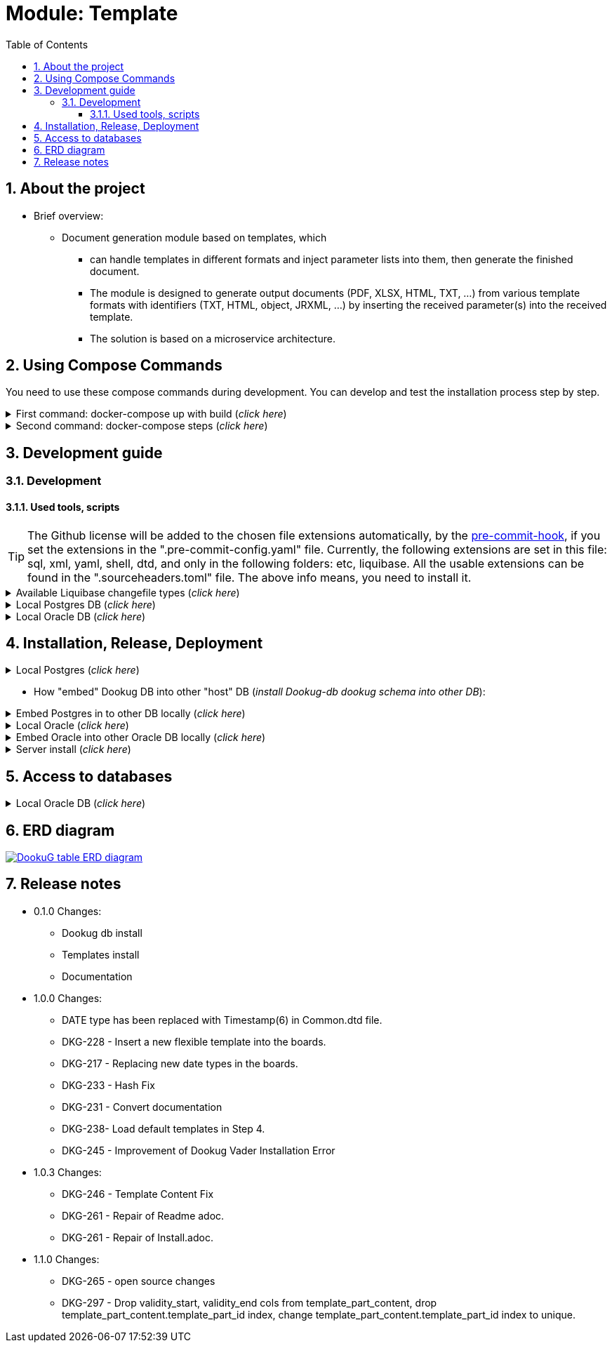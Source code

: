 :toc: left
:toclevels: 4
:sectnums:
:sectnumlevels: 4
:source-highlighter: rouge 
:rouge-style: thankful_eyes
:icons: font

ifndef::imagesdir[:imagesdir: ./docs/images]

= Module: Template

== About the project 

* Brief overview:

  ** Document generation module based on templates, which 
  - can handle templates in different formats and inject parameter lists into them, then generate the finished document.
  - The module is designed to generate output documents (PDF, XLSX, HTML, TXT, ...) from various template formats with identifiers (TXT, HTML, object, JRXML, ...) by inserting the received parameter(s) into the received template.
  - The solution is based on a microservice architecture.

== Using Compose Commands

You need to use these compose commands during development. You can develop and test the installation process step by step.
====
.First command: docker-compose up with build (_click here_)
[%collapsible]
======
.Postgresql (_click here_)
[%collapsible]
========
[source,shell]
docker compose --env-file .env -f etc/docker-compose/postgresql/docker-compose.local.postgredb.yml up --build --force-recreate --remove-orphans

* This command is based on "docker-compose.local.postgredb.yml" file located in etc/docker-compose folder (_under the related database_).
*** This command downloads and builds PostgreSQL and Liquibase images, then starts the database.
**** The Postgres image is our corporate image (contains PG 14 and already includes PG_CRON extension needed for partitioning), located in Github: https://github.com/i-Cell-Mobilsoft-Open-Source/docker-db-dwh/tree/main/dockerfile/postgres_14[GitHub-Postgres_14]
**** The Liquibase image is our corporate image (_contains some predefined settings and installation steps, including OJDBC_), located in Github: https://github.com/i-Cell-Mobilsoft-Open-Source/docker-db-dwh/tree/main/dockerfile/liquibase[GitHub-liquibase]

.The possible result of the command execution (_click here_)
[%collapsible]
==========
[source,console]
jholczer@jholczer-Latitude-5520:~/git/modul/dookug-db$ docker compose --env-file .env -f etc/docker-compose/postgresql/docker-compose.local.postgredb.yml up --build --force-recreate --remove-orphans
WARN[0000] network default: network.external.name is deprecated. Please set network.name with external: true 
[+] Running 2/0
 ✔ Volume "module-dookug-postgredb-data"  Created                                                              0.0s 
 ✔ Container module-dookug-postgredb      Created                                                              0.0s 
Attaching to module-dookug-postgredb
module-dookug-postgredb  | The files belonging to this database system will be owned by user "postgres".
module-dookug-postgredb  | This user must also own the server process.
module-dookug-postgredb  | 
module-dookug-postgredb  | The database cluster will be initialized with locale "en_US.utf8".
module-dookug-postgredb  | The default database encoding has accordingly been set to "UTF8".
module-dookug-postgredb  | The default text search configuration will be set to "english".
module-dookug-postgredb  | 
module-dookug-postgredb  | Data page checksums are disabled.
module-dookug-postgredb  | 
module-dookug-postgredb  | fixing permissions on existing directory /var/lib/postgresql/data ... ok
module-dookug-postgredb  | creating subdirectories ... ok
module-dookug-postgredb  | selecting dynamic shared memory implementation ... posix
module-dookug-postgredb  | selecting default max_connections ... 100
module-dookug-postgredb  | selecting default shared_buffers ... 128MB
module-dookug-postgredb  | selecting default time zone ... Etc/UTC
module-dookug-postgredb  | creating configuration files ... ok
module-dookug-postgredb  | running bootstrap script ... ok
module-dookug-postgredb  | performing post-bootstrap initialization ... ok
module-dookug-postgredb  | syncing data to disk ... ok
module-dookug-postgredb  | 
module-dookug-postgredb  | 
module-dookug-postgredb  | Success. You can now start the database server using:
module-dookug-postgredb  | 
module-dookug-postgredb  |     pg_ctl -D /var/lib/postgresql/data -l logfile start
module-dookug-postgredb  | 
module-dookug-postgredb  | initdb: warning: enabling "trust" authentication for local connections
module-dookug-postgredb  | You can change this by editing pg_hba.conf or using the option -A, or
module-dookug-postgredb  | --auth-local and --auth-host, the next time you run initdb.
module-dookug-postgredb  | waiting for server to start....2024-01-05 09:31:06.546 UTC [35] LOG:  starting PostgreSQL 14.8 (Debian 14.8-1.pgdg110+1) on x86_64-pc-linux-gnu, compiled by gcc (Debian 10.2.1-6) 10.2.1 20210110, 64-bit
module-dookug-postgredb  | 2024-01-05 09:31:06.548 UTC [35] LOG:  listening on Unix socket "/var/run/postgresql/.s.PGSQL.5432"
module-dookug-postgredb  | 2024-01-05 09:31:06.554 UTC [36] LOG:  database system was shut down at 2024-01-05 09:31:06 UTC
module-dookug-postgredb  | 2024-01-05 09:31:06.558 UTC [35] LOG:  database system is ready to accept connections
module-dookug-postgredb  |  done
module-dookug-postgredb  | server started
module-dookug-postgredb  | 
module-dookug-postgredb  | /usr/local/bin/docker-entrypoint.sh: running /docker-entrypoint-initdb.d/pg-cron.sh
module-dookug-postgredb  | 
module-dookug-postgredb  | waiting for server to shut down...2024-01-05 09:31:06.659 UTC [35] LOG:  received fast shutdown request
module-dookug-postgredb  | .2024-01-05 09:31:06.662 UTC [35] LOG:  aborting any active transactions
module-dookug-postgredb  | 2024-01-05 09:31:06.663 UTC [35] LOG:  background worker "logical replication launcher" (PID 42) exited with exit code 1
module-dookug-postgredb  | 2024-01-05 09:31:06.663 UTC [37] LOG:  shutting down
module-dookug-postgredb  | 2024-01-05 09:31:06.680 UTC [35] LOG:  database system is shut down
module-dookug-postgredb  |  done
module-dookug-postgredb  | server stopped
module-dookug-postgredb  | 
module-dookug-postgredb  | PostgreSQL init process complete; ready for start up.
module-dookug-postgredb  | 
module-dookug-postgredb  | 2024-01-05 09:31:06.780 UTC [1] LOG:  starting PostgreSQL 14.8 (Debian 14.8-1.pgdg110+1) on x86_64-pc-linux-gnu, compiled by gcc (Debian 10.2.1-6) 10.2.1 20210110, 64-bit
module-dookug-postgredb  | 2024-01-05 09:31:06.780 UTC [1] LOG:  listening on IPv4 address "0.0.0.0", port 5432
module-dookug-postgredb  | 2024-01-05 09:31:06.780 UTC [1] LOG:  listening on IPv6 address "::", port 5432
module-dookug-postgredb  | 2024-01-05 09:31:06.784 UTC [1] LOG:  listening on Unix socket "/var/run/postgresql/.s.PGSQL.5432"
module-dookug-postgredb  | 2024-01-05 09:31:06.789 UTC [52] LOG:  database system was shut down at 2024-01-05 09:31:06 UTC
module-dookug-postgredb  | 2024-01-05 09:31:06.794 UTC [1] LOG:  database system is ready to accept connections
module-dookug-postgredb  | 2024-01-05 09:31:06.797 UTC [58] LOG:  pg_cron scheduler started

==========

If you need to reset the DB to its initial state:
[source,bash]
docker compose --env-file .env -f ./etc/docker-compose/postgresql/docker-compose.liquibase.install.step-01.yml down -v

** This command will delete the created DB - t

.The possible result of the command execution (_click here_)
[%collapsible]
==========
[source,console]
PS Git Client\modul\dookug-db> docker-compose -f etc/docker-compose/postgresql/docker-compose.local.postgredb.yml down -v
time="2023-08-16T14:52:23+02:00" level=warning msg="network default: network.external.name is deprecated. Please set network.name with external: true"
[+] Running 1/0
 ✔ Volume module-dookug-postgredb-data  Removed                                                                                                                  0.0s
PS Git Client\modul\dookug-db>
==========

========

.Oracle (_click here_)
[%collapsible]
========
[source,shell]
docker-compose -f etc/docker-compose/oracle/docker-compose.local.oracle.yml up --build --force-recreate --remove-orphans

** This command is based on the "docker-compose.local.oracle.yml" file located in the etc/docker-compose folder (_under the relevant database_).
*** This command downloads and builds the Oracle and Liquibase images.
**** The Oracle image is the standard Oracle XE image, which can be downloaded from here: https://github.com/oracle/docker-images/tree/main/OracleDatabase/SingleInstance[container-registry.oracle.com/database/express:21.3.0-xe]
**** The Liquibase image is our own image (which contains OJDBC and some predefined settings and the installation steps) and can be found in Github: https://github.com/i-Cell-Mobilsoft-Open-Source/docker-db-dwh/tree/main/dockerfile/liquibase[GitHub-liquibase]

. The posssible result of the command execution (_click here_)
[%collapsible]
==========
[source,console]
PS Git Client\modul\dookug-db> docker compose --env-file .env -f etc/docker-compose/oracle/docker-compose.local.oracle.yml up --build --force-recreate --remove-orphans
time="2023-08-16T14:54:53+02:00" level=warning msg="network default: network.external.name is deprecated. Please set network.name with external: true"
[+] Running 4/4
 ✔ Volume "dookug-db-oracle-data"            Created                                                                                                             0.0s
 ✔ Container module-document-oracle-step-01  Removed                                                                                                             0.0s
 ✔ Container module-document-oracle-step-02  Removed                                                                                                             0.0s
 ✔ Container module-dookug-oracle            Created                                                                                                            37.2s
Attaching to module-dookug-oracle
module-dookug-oracle  | Starting Oracle Net Listener.
module-dookug-oracle  | Oracle Net Listener started.
module-dookug-oracle  | Starting Oracle Database instance XE.
module-dookug-oracle  | Oracle Database instance XE started.
module-dookug-oracle  |
module-dookug-oracle  |
module-dookug-oracle  | The Oracle base remains unchanged with value /opt/oracle
module-dookug-oracle  |
module-dookug-oracle  | SQL*Plus: Release 21.0.0.0.0 - Production on Wed Aug 16 12:55:36 2023
module-dookug-oracle  | Version 21.3.0.0.0
module-dookug-oracle  |
module-dookug-oracle  | Copyright (c) 1982, 2021, Oracle.  All rights reserved.
module-dookug-oracle  |
module-dookug-oracle  |
module-dookug-oracle  |
module-dookug-oracle  | Connected to:
module-dookug-oracle  | Oracle Database 21c Express Edition Release 21.0.0.0.0 - Production
module-dookug-oracle  | Version 21.3.0.0.0
module-dookug-oracle  |
module-dookug-oracle  | SQL>
module-dookug-oracle  |
module-dookug-oracle  | User altered.
module-dookug-oracle  |
module-dookug-oracle  | SQL>
module-dookug-oracle  |
module-dookug-oracle  | User altered.
module-dookug-oracle  |
module-dookug-oracle  | SQL>
module-dookug-oracle  |
module-dookug-oracle  | Session altered.
module-dookug-oracle  |
module-dookug-oracle  | SQL>
module-dookug-oracle  |
module-dookug-oracle  | User altered.
module-dookug-oracle  |
module-dookug-oracle  | SQL>
module-dookug-oracle  | Disconnected from Oracle Database 21c Express Edition Release 21.0.0.0.0 - Production
module-dookug-oracle  | Version 21.3.0.0.0
module-dookug-oracle  | The Oracle base remains unchanged with value /opt/oracle
module-dookug-oracle  | #########################
module-dookug-oracle  | DATABASE IS READY TO USE!
module-dookug-oracle  | #########################
module-dookug-oracle  | The following output is now a tail of the alert.log:
module-dookug-oracle  | Pluggable database XEPDB1 opened read write
module-dookug-oracle  | Starting background process CJQ0
module-dookug-oracle  | 2023-08-16T12:55:36.441712+00:00
module-dookug-oracle  | CJQ0 started with pid=52, OS id=167
module-dookug-oracle  | Completed: ALTER DATABASE OPEN
module-dookug-oracle  | 2023-08-16T12:55:36.584647+00:00
module-dookug-oracle  | Using default pga_aggregate_limit of 2048 MB
module-dookug-oracle  | 2023-08-16T12:55:36.674010+00:00
module-dookug-oracle  | TABLE AUDSYS.AUD$UNIFIED: ADDED INTERVAL PARTITION SYS_P328 (3334) VALUES LESS THAN (TIMESTAMP' 2023-08-17 00:00:00')
module-dookug-oracle  | XEPDB1(3):TABLE AUDSYS.AUD$UNIFIED: ADDED INTERVAL PARTITION SYS_P348 (3334) VALUES LESS THAN (TIMESTAMP' 2023-08-17 00:00:00')
module-dookug-oracle  | 2023-08-16T12:55:38.956693+00:00
module-dookug-oracle  | Shared IO Pool defaulting to 80MB. Trying to get it from Buffer Cache for process 124.
module-dookug-oracle  | ===========================================================
module-dookug-oracle  | Dumping current patch information
module-dookug-oracle  | ===========================================================
module-dookug-oracle  | No patches have been applied
module-dookug-oracle  | ===========================================================
module-dookug-oracle  | 2023-08-16T12:55:39.212445+00:00
module-dookug-oracle  | XEPDB1(3):Resize operation completed for file# 10, fname /opt/oracle/oradata/XE/XEPDB1/sysaux01.dbf, old size 337920K, new size 358400K

==========

If you need to reset the DB to its initial state:
[source,bash]
docker compose --env-file .env -f etc/docker-compose/oracle/docker-compose.local.oracle.yml down -v

** This command deletes

.The possible result of the command execution (_click here_)
[%collapsible]
==========
[source,console]
PS Git Client\modul\dookug-db> docker compose --env-file .env -f etc/docker-compose/oracle/docker-compose.local.oracle.yml down -v
time="2023-08-16T14:54:19+02:00" level=warning msg="network default: network.external.name is deprecated. Please set network.name with external: true"
[+] Running 1/0
 ✔ Volume dookug-db-oracle-data  Removed                                                                                                                         0.0s
PS Git Client\modul\dookug-db>
==========

========

======
====

====
.Second command: docker-compose steps (_click here_)
[%collapsible]
======
The "compose up" command contains 2 steps (_in case of multiple schemas, you may need as many steps as schemas_).

[source,bash]
docker compose --env-file .env -f ./etc/docker-compose/postgresql/docker-compose.liquibase.install.step-01.yml up --build --force-recreate

** This command is based on "docker-compose.liquibase.install.step-01.yml" file located in etc/docker-compose folder (_under the related database_). 
** It creates and initializes the database, schema(s), roles and other system objects. 
** In this step, configuration files are used from additional folders: etc/release and liquibase.

[source,bash]
docker compose --env-file .env -f ./etc/docker-compose/postgresql/docker-compose.liquibase.install.step-02.yml up --build --force-recreate

** This command is based on "docker-compose.liquibase.install.step-02.yml" file located in etc/docker-compose folder (_under the related database_).
** We use configuration files from additional folders here: etc/release and liquibase.
** We use the Liquibase change log files (_changelog_) to run the DDL/DML commands.

[source,bash]
docker compose --env-file .env -f ./etc/docker-compose/postgresql/docker-compose.liquibase.install.step-03.yml up --build --force-recreate

** This file calls the "liquibase-install-step-03.xml" file indirectly, which only inserts the "dookug_service" command into the CRON.job table so that the CRON scheduler can work with it later.

[source,bash]
docker compose --env-file .env -f ./etc/docker-compose/postgresql/docker-compose.liquibase.install.step-04.yml up --build --force-recreate

** This file calls the "liquibase-install-step-04.xml" file indirectly, which only installs the default (dev/test) templates.
======
====

== Development guide

=== Development
==== Used tools, scripts

TIP: The Github license will be added to the chosen file extensions automatically, by the https://github.com/ansys/pre-commit-hooks[pre-commit-hook], if you set the extensions in the ".pre-commit-config.yaml" file.
Currently, the following extensions are set in this file: sql, xml, yaml, shell, dtd, and only in the following folders: etc, liquibase.
All the usable extensions can be found in the ".sourceheaders.toml" file.
The above info means, you need to install it.

====
.Available Liquibase changefile types (_click here_) 
[%collapsible]
======
*Liquibase header:*

. Postgres/Oracle liquibase header XML version:
[source,xml]
<?xml version="1.0" encoding="UTF-8"?>
    <!DOCTYPE defaultProperties SYSTEM "common/params.dtd">
    <databaseChangeLog xmlns="http://www.liquibase.org/xml/ns/dbchangelog"
        xmlns:xsi="http://www.w3.org/2001/XMLSchema-instance"
        xsi:schemaLocation="http://www.liquibase.org/xml/ns/dbchangelog
        http://www.liquibase.org/xml/ns/dbchangelog/dbchangelog-4.3.xsd">        
    <!-- include the default properties -->
    &propertiesAll;
   <changeSet id="0007" author="jozsef.holczer" labels="0.1.0">
   <comment>UM-116-Creating UM_GROUP table...</comment>

. Oracle liquibase header SQL version:
[source,sql]
--liquibase formatted sql
--changeset developer.name:0002 labels:0.3.0 dbms:oracle
--comment PROJECT-504 Creating INTERVAL_DECLARATION_DATA table

. Postgresql liquibase header SQL version:
[source,sql]
--liquibase formatted sql
--changeset developer.name:0002 labels:0.3.0 dbms:postgresql
--comment PROJECT-504 Creating INTERVAL_DECLARATION_DATA table

*Create Table part without BLOB or Partition:*
//A paragraph with the [%hardbreaks] option preserves line breaks
[%hardbreaks]
IMPORTANT: The global DB specific variables, e.g. "${schema_name}", are taken from the "params.dtd" file in the above XML header and are dynamically substituted at runtime.

. Postgres/Oracle create table XML version:
[source,xml]
<createTable tableName = "um_group" remarks = "Group storage table." schemaName = "${schema_name}">
    <column name = "x__id" type = "varchar2(30 ${char})"  remarks = "PK"><constraints nullable = "false" /></column>
    <column name = "group_type" type = "varchar2(30 ${char})"  remarks = "The field indicates whether it's a group created in LDAP or individually on the project page. A check constraint should be placed on the field, with values: LDAP, CUSTOM"><constraints nullable = "false" /></column>
    <column name = "group_name" type = "varchar2(255 ${char})"  remarks = "Name of the group"><constraints nullable = "false" /></column>
    <column name = "x__insdate" type = "${datetime}" defaultValueComputed = "${sysdate}"  remarks = "Insert timestamp"><constraints nullable = "false" /></column>
    <column name = "x__insuser" type = "varchar2(30 ${char})" defaultValue = "0"  remarks = "ID of the User who created the record (X__ID)"><constraints nullable =false" /></column>
    <column name = "x__moddate" type = "${datetime}"  remarks = "Modification timestamp"></column>
    <column name = "x__moduser" type = "varchar2(30 ${char})"  remarks = "ID of the User who modified the record (X__ID)"></column>
    <column name = "x__version" type = "${versionDataType}" defaultValueNumeric = "0"  remarks = "Change version"><constraints nullable = "false" /></column>
</createTable>
<createIndex indexName="ix_nf_processing_data_id" tableName="nf_processing" schemaName="${schema_name}">
    <column name="nf_data_id"/>
</createIndex>  
<addPrimaryKey columnNames="x__id" constraintName="pk_um_group_to_role" tableName="um_group_to_role" schemaName="${schema_name}" />
<addForeignKeyConstraint                                         
    baseColumnNames="um_group_id"                             
    baseTableName="um_group_to_role"                           
    baseTableSchemaName="${schema_name}"                         
    constraintName="fk_um_group_to_role_um_group"   
    referencedColumnNames="x__id"                                  
    referencedTableName="um_group"                      
    referencedTableSchemaName="${schema_name}"/>                 
<addForeignKeyConstraint                                         
    baseColumnNames="um_role_id"                             
    baseTableName="um_group_to_role"                           
    baseTableSchemaName="${schema_name}"                         
    constraintName="fk_um_group_to_role_um_role"   
    referencedColumnNames="x__id"                                  
    referencedTableName="um_role"                      
    referencedTableSchemaName="${schema_name}"/>                 
<createIndex indexName = "ix_um_group_to_role_um_group_id" tableName = "um_group_to_role" schemaName = "${schema_name}">
    <column name = "um_group_id"/>
 </createIndex>
<createIndex indexName = "ix_um_group_to_role_um_role_id" tableName = "um_group_to_role" schemaName = "${schema_name}">
    <column name = "um_role_id"/>
 </createIndex>

. Oracle create table SQL version:
[source,sql]
create table INTERVAL_DECLARATION_DATA
(
   x__id                            VARCHAR2(30 CHAR) not null,
   interval_declaration_id          VARCHAR2(30 CHAR) not null,
   x__insdate                       DATE default SYSDATE not null,
   x__insuser                       VARCHAR2(30 CHAR) default '0' not null,
   x__moddate                       DATE,
   x__moduser                       VARCHAR2(30 CHAR),
   x__version                       NUMBER default 0 not null
);
comment on table INTERVAL_DECLARATION_DATA is 'Field-level aggregated data of declarations as BLOB';
comment on column INTERVAL_DECLARATION_DATA.x__id is 'PK (generated)';
--.....
alter table INTERVAL_DECLARATION_DATA add constraint PK_INTERVAL_DECLARATION_DATA primary key (x__id);
alter table INTERVAL_DECLARATION_DATA add constraint FK_INTERVAL_DECLARATION_DATA_INTERVAL_DECLARATION foreign key (interval_declaration_id) references INTERVAL_DECLARATION (x__id);
create index IX_INTERVAL_DECLARATION_DATA_INTERVAL_DECLARATION ON INTERVAL_DECLARATION_DATA (interval_declaration_id);

. Postgresql create table SQL version:
[source,sql]
CREATE TABLE INTERVAL_DECLARATION_DATA
(
   x__id                    VARCHAR(30) PRIMARY KEY NOT NULL,
   interval_declaration_id   VARCHAR(30) NOT NULL,
   x__insdate               DATE DEFAULT current_date NOT NULL,
   x__insuser               VARCHAR(30) DEFAULT '0' NOT NULL,
   x__moddate               DATE,
   x__moduser               VARCHAR(30),
   x__version               INTEGER DEFAULT 0 NOT NULL
);
COMMENT ON TABLE INTERVAL_DECLARATION_DATA IS 'Field-level aggregated data of declarations as BLOB';
COMMENT ON COLUMN INTERVAL_DECLARATION_DATA.x__id IS 'PK (generált)';
--.....
ALTER TABLE INTERVAL_DECLARATION_DATA ADD CONSTRAINT PK_INTERVAL_DECLARATION_DATA PRIMARY KEY (x__id);
ALTER TABLE INTERVAL_DECLARATION_DATA ADD CONSTRAINT FK_INTERVAL_DECLARATION_DATA_INTERVAL_DECLARATION FOREIGN KEY (interval_declaration_id)
REFERENCES INTERVAL_DECLARATION (x__id);
CREATE INDEX IX_INTERVAL_DECLARATION_DATA_INTERVAL_DECLARATION ON INTERVAL_DECLARATION_DATA (interval_declaration_id);

*Create Table part with BLOB or/and Partition:*
//A paragraph with the [%hardbreaks] option preserves line breaks
[%hardbreaks]
IMPORTANT: If your table has a BLOB or partition, you must place the remarks or other key/constraint generating parts in a separate XML file! Global database-specific variables, such as "${schema_name}", come from the "params.dtd" included in the previous XML header and are dynamically replaced at runtime.

. Postgres/Oracle create table + BLOB + Partition XML version:
[source,xml]
<createTable tableName = "taxi_invoice_data" schemaName = "${schema_name}">
    <column name = "x__id" type = "varchar2(30 ${char})"  ><constraints nullable = "false" /></column>
    <column name = "taxi_invoice_id" type = "varchar2(30 ${char})"  ><constraints nullable = "false" /></column>
    <column name = "invoice_data" type = "${blob}"  ><constraints nullable = "false" /></column>
    <column name = "insdate_month" type = "${datetime}" defaultValueComputed = "to_date(to_char(${sysdate}, 'YYYY.MM'), 'YYYY.MM')"  ><constraints nullable = "false" /><olumn>
    <column name = "x__insdate" type = "${datetime}" defaultValueComputed = "${sysdate}"  ><constraints nullable = "false" /></column>
    <column name = "x__insuser" type = "varchar2(30 ${char})" defaultValue = "0"  ><constraints nullable = "false" /></column>
    <column name = "x__moddate" type = "${datetime}"  ></column>
    <column name = "x__moduser" type = "varchar2(30 ${char})"  ></column>
    <column name = "x__version" type = "${versionDataType}" defaultValueNumeric = "0"  ><constraints nullable = "false" /></column>
</createTable>
<modifySql dbms = "oracle">
    <append value = "lob(invoice_data) store as securefile "/>
    <append  value = " PARTITION BY RANGE (x__insdate) INTERVAL( NUMTOYMINTERVAL(1, 'MONTH') )( PARTITION p_start VALUES LESS THAN (TO_DATE('2023-01-01 00:00:00', 'YYYY-MM-DD HH24:MI:SS', 'NLS_CALENDAR=GREGORIAN')) )"/>
</mofySql>
<modifySql dbms = "postgresql">
    <append  value = " PARTITION BY RANGE (insdate_month); "/>
    <append  value = " SELECT partman.create_parent( 
        p_parent_table    => '${schema_name}.taxi_invoice_data',
        p_control         => 'insdate_month',
        p_type            => 'native',
        p_interval        => 'monthly',
        p_premake         => 4,
        p_start_partition => (now())::text
    ); "/>
</modifySql>

IMPORTANT: All other objects, including column and table comments, must be in a separate XML file (_with the same XML header_).

. Oracle create table + BLOB + Partition SQL version:
[source,sql]
create table AMENDMENT_CATALOG
(
  x__id             VARCHAR2(30 CHAR) not null,
  amendment_catalog BLOB not null,
  valid_from        DATE default trunc(sysdate) not null,
  valid_to          DATE default to_date('9999.12.31','YYYY.MM.DD') not null,
  x__insdate        DATE default sysdate not null,
  x__insuser        VARCHAR2(30 CHAR) default '0' not null,
  x__moddate        DATE,
  x__moduser        VARCHAR2(30 CHAR),
  x__version        NUMBER default 0 not null
) LOB(amendment_catalog) STORE AS SECUREFILE(
    DEDUPLICATE
    COMPRESS LOW
)
partition by range (x__insdate)
   interval( numtoyminterval(1,'MONTH'))(
      partition p_start values less than (to_date('2021-01-01 00:00:00', 'YYYY-MM-DD HH24:MI:SS', 'NLS_CALENDAR=GREGORIAN'))
);

. Postgresql create table + BLOB + Partition SQL version:
[source,sql]
create table AMENDMENT_CATALOG
(
  x__id             VARCHAR(30) not null,
  amendment_catalog bytea not null,
  valid_from        timestamptz(6) default trunc(sysdate) not null,
  valid_to          timestamptz(6) default to_date('9999.12.31','YYYY.MM.DD') not null,
  insdate_month     timestamptz(6) default to_date(to_char(now(), 'YYYY.MM'), 'YYYY.MM') not null,
  x__insdate        timestamptz(6) default now() not null,
  x__insuser        VARCHAR(30) default '0' not null,
  x__moddate        timestamptz(6),
  x__moduser        VARCHAR(30),
  x__version        INT default 0 not null
);
PARTITION BY RANGE (insdate_month);
SELECT partman.create_parent( 
        p_parent_table    => 'AMENDMENT_CATALOG',
        p_control         => 'insdate_month',
        p_type            => 'native',
        p_interval        => 'monthly',
        p_premake         => 4,
        p_start_partition => (now())::text
);

*Separated remarks examples in case of XML BLOB or Partition:*
[source,xml]
<setTableRemarks remarks="Control tables for status modification and process operation/correction" schemaName="${schema_name}" tableName="nf_push"/>
<setColumnRemarks columnName="x__id" remarks="PK" tableName="nf_push" schemaName="${schema_name}"/>
<setColumnRemarks columnName="nf_data_id" remarks="FK - NF_DATA.X__ID" tableName="nf_push" schemaName="${schema_name}"/>
<setColumnRemarks columnName="device_token" remarks="The device token to which the message should be sent." tableName="nf_push" schemaName="${schema_name}"/>
<setColumnRemarks columnName="channel_id" remarks="Collector ID of devices subscribed to a specified channel." tableName="nf_push" schemaName="${schema_name"/>
<setColumnRemarks columnName="data" remarks="JSON formatted data containing unique key-value pairs." tableName="nf_push" schemaName="${schema_name}"/>
<setColumnRemarks columnName="x__insdate" remarks="The timestamp of insertion" tableName="nf_push" schemaName="${schema_name}"/>
<setColumnRemarks columnName="x__insuser" remarks="The identifier of the user performing the insertion (X__ID)" tableName="nf_push" schemaName="${schema_name}"/>
<setColumnRemarks columnName="x__moddate" remarks="The timestamp of modification" tableName="nf_push" schemaName="${schema_name}"/>
<setColumnRemarks columnName="x__moduser" remarks="The identifier of the user performing the modification (X__ID)" tableName="nf_push" schemaName="${schema_name}"/>
<setColumnRemarks columnName="x__version" remarks="Versioning of changes" tableName="nf_push" schemaName="${schema_name}"/>
<createIndex indexName="ix_nf_push_nf_data_id" tableName="nf_push" schemaName="${schema_name}">
    <column name="nf_data_id"/>
</createIndex>    
<addPrimaryKey columnNames="x__id" constraintName="pk_nf_push" tableName="nf_push" schemaName="${schema_name}" />
<addForeignKeyConstraint  baseColumnNames="nf_data_id"                                  
                          baseTableName="nf_push"
                          baseTableSchemaName="${schema_name}"
                          constraintName="fk_nf_push_nf_data"
                          referencedColumnNames="x__id"
                          referencedTableName="nf_data"
                          referencedTableSchemaName="${schema_name}"/>

IMPORTANT: FK indexes must be in a separate XML file (_with the same XML header_) in case of LOB or Partition and if there is a foreign key.

*FK index in case of XML BLOB or Partition:*
[source,xml]
<?xml version="1.0" encoding="UTF-8"?>
    <!DOCTYPE defaultProperties SYSTEM "common/params.dtd">
    <databaseChangeLog xmlns="http://www.liquibase.org/xml/ns/dbchangelog"
       xmlns:xsi="http://www.w3.org/2001/XMLSchema-instance"
       xsi:schemaLocation="http://www.liquibase.org/xml/ns/dbchangelog
       http://www.liquibase.org/xml/ns/dbchangelog/dbchangelog-4.3.xsd">
    <!-- include the default properties -->
    &propertiesAll;
    <changeSet id="0005" author="jozsef.holczer" labels="0.1.0">
        <comment>PROJECT-44-Creating TAXI_INVOICE table, Foreign Key index.</comment>
        <!-- FK Index -->
        <createIndex indexName = "ix_taxi_invoice_taxi_transaction_id" tableName = "taxi_invoice" schemaName = "${schema_name}">
            <column name = "taxi_transaction_id"/>
        </createIndex>
        <modifySql dbms = "oracle">
            <append  value = " LOCAL"/>
        </modifySql>
    </changeSet>
</databaseChangeLog>

======   
====

====
.Local Postgres DB (_click here_)
[%collapsible]
======
[source,console]
docker volume module-dookug-postgredb-data

TIP: It creates a volume where the Postgres data is stored. This is a separate Docker volume (_volume_), which will persist even after the Docker containers are removed. You only need to use this command once.

[source,console]
docker network create dookug-local-network

TIP: This creates a network so that the containers can reach each other when the Docker run starts. You only need to use this command once.

[source,console]
docker compose --env-file .env -f ./etc/docker-compose/postgresql/docker-compose.local.postgredb.yml up --build --force-recreate --remove-orphans

TIP: This command starts the local Postgres database, which will become a daily routine when you want to work with the local database. You need to run this command in a separate command window and leave it running on the taskbar (_or on a separate command window tab_).
It downloads the whole Postgres image (_which is configured in the configuration files_) during the first run, so it may take a while, because it may need to download several gigabytes.
If you want to restart (_delete and restart_) this image, you can use this command: docker compose --env-file .env -f ./etc/docker-compose/postgresql/docker-compose.local.postgredb.yml down -v

[source,bash]
docker compose --env-file .env \
    -f ./etc/docker-compose/postgresql/docker-compose.liquibase.install.step-01.yml up \
    --build --force-recreate module-dookug-postgredb-step-01 

TIP: The service name runs the step-01 of DookuG DB after the command.
This will initialize in the "default" Postgres DB.
It downloads the standard Liquibase image and initializes the DB.
If the Error: "no basic auth credentials" error occurs, use the "docker login" DOCKER_REPOSITORY command, then log in. You only need to use this command once.

[source,bash]
docker compose --env-file .env \
    -f ./etc/docker-compose/postgresql/docker-compose.liquibase.install.step-02.yml up \
    --build --force-recreate module-dookug-pg_tools-step-01B

TIP: This is the "sub-step" of the "step-02", which installs the pg_partman partition manager extension in the "partman" schema of the DookuG DB. This is only available in Postgresql.

[source,bash]
docker compose --env-file .env \
    -f ./etc/docker-compose/postgresql/docker-compose.liquibase.install.step-02.yml up \
    --build --force-recreate module-dookug-postgredb-step-02

TIP: This is the "sub-step" of the "step-2", which logs in to the "dookug" schema user and creates the Liquibase objects (_e.g. databasechangelog table_) during the first run, and other object installations.

[source,bash]
docker compose --env-file .env \
    -f ./etc/docker-compose/postgresql/docker-compose.liquibase.install.step-03.yml up \
    --build --force-recreate module-dookug-postgredb-step-03

TIP: This logs in with postgres user and creates the dookug entry in the CRON scheduler table, which is only available in Postgresql.

[source,bash]
docker compose --env-file .env \
    -f ./etc/docker-compose/postgresql/docker-compose.liquibase.install.step-04.yml up \
    --build --force-recreate module-dookug-postgredb-step-04

TIP: This logs in with dookug (_schema_) user and creates the default (dev/test) template objects.

======

.Local Oracle DB (_click here_)
[%collapsible]
======
[source,console]
docker volume create dookug-db-oracle-data

TIP: It creates a volume where the Oracle data is stored. This is a separate Docker volume (_volume_), which will persist even after the Docker containers are removed. You only need to use this command once.

[source,console]
docker network create dookug-local-network

TIP: This creates a network so that the containers can reach each other when the Docker run starts. You only need to use this command once.

[source,console]
docker compose --env-file .env -f ./etc/docker-compose/oracle/docker-compose.local.oracle.yml up --build --force-recreate --remove-orphans

TIP: This command starts the local Oracle database, which will become a daily routine when you want to work with the local database. You need to run this command in a separate command window and leave it running on the taskbar (_or on a separate command window tab_).
It downloads the whole Oracle image (_which is configured in the configuration files_) during the first run, so it may take a while, because it may need to download several (10 GB) gigabytes.
If you want to restart (_delete and restart_) this image, you can use this command: docker compose --env-file .env -f ./etc/docker-compose/oracle/docker-compose.local.oracle.yml down -v

[source,console]
docker compose --env-file .env -f ./etc/docker-compose/oracle/docker-compose.liquibase.install.step-01.yml up --build --force-recreate

TIP: This command downloads the standard Liquibase image and initializes the DB.
If the Error: "no basic auth credentials" error occurs, use the "docker login" DOCKER_REPOSITORY command, then log in. You only need to use this command once.

[source,console]
docker compose --env-file .env -f ./etc/docker-compose/oracle/docker-compose.liquibase.install.step-02.yml up --build --force-recreate module-dookug-oracle-step-02

TIP: This command logs in with dookug (_schema_) user and creates the Liquibase objects (_e.g. databasechangelog table_) during the first run.

[source,console]
docker compose --env-file .env -f ./etc/docker-compose/oracle/docker-compose.liquibase.install.step-03.yml up --build --force-recreate module-dookug-oracle-step-03

TIP: This step-3 does not do anything in the Oracle installation, it is only included to avoid errors. Since there is a step-4, the Liquibase installer does not like "gaps", so it tries to run the Postgres step-3 on the Oracle DB, which of course fails. So this just calls the Postgres step-3, and since it only runs on the Postgres DB, the installer bypasses it on the Oracle side.

[source,console]
docker compose --env-file .env -f ./etc/docker-compose/oracle/docker-compose.liquibase.install.step-04.yml up --build --force-recreate module-dookug-oracle-step-04

TIP: This logs in with dookug (_schema_) user and creates the default (dev/test) template objects.

======
====

== Installation, Release, Deployment

.Local Postgres (_click here_)
[%collapsible]
==========
[source,console]
#=====================
#Full install
#=====================
docker run -it --rm \
  --network=dookug-local-network \
  -e AUTO_INSTALL=postgresql \
  icellmobilsoft/dookug_db:1.1.0

[source,console]  
#=====================
#Step by step:
#=====================
#---------------------  
#STEP1 DB init
#---------------------
docker run -it --rm \
  --network=dookug-local-network \
  -e AUTO_INSTALL=postgresql \
  -e INSTALL_STEP=STEP_1 \
  icellmobilsoft/dookug_db:1.1.0 && \
#---------------------  
#PG Tools (partman) install:
#---------------------  
docker run -it --rm \
  --network dookug-local-network \
  -e AUTO_INSTALL=postgresql \
  -e INSTALL_URL_S1=jdbc:postgresql://module-dookug-postgredb:port_num/postgres \
  -e INSTALL_URL_S2=jdbc:postgresql://module-dookug-postgredb:port_num/dookug_db \
  --name module-dookug-pg_tools-step-01B \
  icellmobilsoft/pg_tools:0.10.0 && \ 
#---------------------  
#STEP2 - Liqui install:
#---------------------  
docker run -it --rm \
  --network=dookug-local-network \
  -e AUTO_INSTALL=postgresql \
  -e INSTALL_STEP=STEP_2 \
  icellmobilsoft/dookug_db:1.1.0 && \
#---------------------  
#STEP3 - register in CRON scheduler:
#---------------------  
docker run -it --rm \
  --network=dookug-local-network \
  -e AUTO_INSTALL=postgresql \
  -e INSTALL_STEP=STEP_3 \
  icellmobilsoft/dookug_db:1.1.0 && \
#---------------------  
#STEP4 - Load default (test/dev) templates:
#---------------------  
docker run -it --rm \
  --network=dookug-local-network \
  -e AUTO_INSTALL=postgresql \
  -e INSTALL_STEP=STEP_4 \
  icellmobilsoft/dookug_db:1.1.0
==========

** How "embed" Dookug DB into other "host" DB (_install Dookug-db dookug schema into other DB_):    

.Embed Postgres in to other DB locally (_click here_)
[%collapsible]
==========
[source,bash]
#---------------------  
#Postgres and Linux:
#---------------------  
# The Step4 in DookuG DB contains loading of default templates, therefore the "embedding" installer script format is different for this DB. 
# For all host (parent) DBs, the corresponding environment variables need to be rewritten accordingly.
# If you don't need default templates, then STEP_4 can be omitted.
#---------------------
    docker run -it --rm \
      --network=host-local-network \
      -e AUTO_INSTALL=postgresql \
      -e DATABASE_NAME=host_db \
      -e INSTALL_URL_S1=jdbc:postgresql://local_host_db-postgredb:port_num/postgres \
      -e CREATE_DATABASE=false \
      -e INSTALL_STEP=STEP_1 \
      -e INSTALL_SCHEMA=dookug \
    icellmobilsoft/dookug_db:1.1.0 && \
    docker run -it --rm \
      --network=host-local-network \
      -e AUTO_INSTALL=postgresql \
      -e DATABASE_NAME=host_db \
      -e INSTALL_URL_S1=jdbc:postgresql://local_host_db-postgredb:port_num/postgres \
      -e CREATE_DATABASE=false \
      -e INSTALL_URL_S2=jdbc:postgresql://local_host_db-postgredb:port_num/host_db \
      -e INSTALL_SCHEMA=dookug \
      --name module-dookug-pg_tools-step-01B \
    icellmobilsoft/pg_tools:0.10.0 && \   
    docker run -it --rm \
      --network=host-local-network \
      -e AUTO_INSTALL=postgresql \
      -e DATABASE_NAME=host_db \
      -e INSTALL_URL_S2=jdbc:postgresql://local_host_db-postgredb:port_num/host_db \
      -e CREATE_DATABASE=false \
      -e INSTALL_STEP=STEP_2 \
      -e INSTALL_SCHEMA=dookug \
      icellmobilsoft/dookug_db:1.1.0  && \
    docker run -it --rm \
      --network=host-local-network \
      -e AUTO_INSTALL=postgresql \
      -e DATABASE_NAME=host_db \
      -e INSTALL_URL_S3=jdbc:postgresql://local_host_db-postgredb:port_num/postgres \
      -e CREATE_DATABASE=false \
      -e INSTALL_STEP=STEP_3 \
      -e INSTALL_SCHEMA=dookug \
      icellmobilsoft/dookug_db:1.1.0
#--------------------------
#This 4th step is needed because the Step4 in Dookug DB contains loading of default templates.
#If you don't need default templates, then STEP_4 can be omitted.
#--------------------------      
    docker run -it --rm \
      --network=host-local-network \
      -e AUTO_INSTALL=postgresql \
      -e DATABASE_NAME=host_db \
      -e INSTALL_URL_S4=jdbc:postgresql://local_host_db-postgredb:port_num/host_db \
      -e CREATE_DATABASE=false \
      -e INSTALL_STEP=STEP_4 \
      -e INSTALL_SCHEMA=dookug \
      icellmobilsoft/dookug_db:1.1.0
==========      

.Local Oracle (_click here_)
[%collapsible]
==========
- Locale Oracle install:
[source,console]
#=====================
#Full local install
#=====================
docker run --rm \
  --network dookug-local-network \
  -e AUTO_INSTALL=oracle \
  icellmobilsoft/dookug_db:1.1.0

[source,console]  
#=====================
#Step by step:
#=====================
#---------------------  
#STEP1 DB init
#---------------------
docker run --rm \
  --network dookug-local-network \
  -e AUTO_INSTALL=oracle \
  -e INSTALL_STEP=STEP_1 \
  icellmobilsoft/dookug_db:1.1.0
#---------------------  
#STEP2 - Liqui install:
#---------------------    
docker run --rm \
  --network dookug-local-network \
  -e AUTO_INSTALL=oracle \
  -e INSTALL_STEP=STEP_2 \
  icellmobilsoft/dookug_db:1.1.0
#---------------------  
#STEP4 - Load Default (test/dev) templates - optional:
#---------------------    
docker run --rm \
  --network dookug-local-network \
  -e AUTO_INSTALL=oracle \
  -e INSTALL_STEP=STEP_4 \
  icellmobilsoft/dookug_db:1.1.0
==========

.Embed Oracle into other Oracle DB locally (_click here_)
[%collapsible]
==========
[source,console]
#---------------------        
#Oracle and Linux:
#---------------------  
    docker run --rm \
      --network host-local-network \
      -e AUTO_INSTALL=oracle \
      -e INSTALL_URL=jdbc:oracle:thin:@local_host_db-oracle:port_num/xepdb1 \
      icellmobilsoft/dookug_db:1.1.0
==========      

.Server install (_click here_)
[%collapsible]
==========
* The installation process is the same as the local one, however,
- if the DB is already installed on the server, then STEP1 and/or pg_tools are probably not needed.
- some environment variables need to be set with different values:
  *** USERNAME=user_name
  *** PASSWORD=passw
  *** INSTALL_URL_S1=jdbc:postgresql://host:port_num/postgres
  *** INSTALL_URL_S2=jdbc:postgresql://host:port_num/schema_name
  *** INSTALL_URL_S3=jdbc:postgresql://host:port_num/postgres
  *** INSTALL_URL_S4=jdbc:postgresql://host:port_num/schema_name
  *** There is a possibility to change the password of the Service User from outside: e.g.: -e
  DB_SERVICE_USER_PASSWORD=new_service_passw, this can only be changed externally on the new installation, so it is only in step 1!
- Other environment variables are explained in the Configuration section.

[source,console]
docker run -it --rm \
  -e AUTO_INSTALL=postgresql \
  -e INSTALL_URL_S1=jdbc:postgresql://host:port_num/postgres \
  -e INSTALL_STEP=STEP_1 \
  -e USERNAME=postgres \
  -e PASSWORD=postgres \
  icellmobilsoft/dookug_db:1.1.0 && \
docker run -it --rm \
  -e AUTO_INSTALL=postgresql \
  -e INSTALL_URL_S1=jdbc:postgresql://host:port_num/postgres \
  -e INSTALL_URL_S2=jdbc:postgresql://host:port_num/dookug_db \
  --name module-dookug-pg_tools-step-01B \
  icellmobilsoft/pg_tools:0.10.0 && \  
docker run -it --rm \
  -e AUTO_INSTALL=postgresql \
  -e INSTALL_URL_S2=jdbc:postgresql://host:port_num/dookug_db \
  -e INSTALL_STEP=STEP_2 \
  icellmobilsoft/dookug_db:1.1.0
docker run -it --rm \
  -e AUTO_INSTALL=postgresql \
  -e INSTALL_URL_S3=jdbc:postgresql://host:port_num/postgres \
  -e INSTALL_STEP=STEP_3 \
  icellmobilsoft/dookug_db:1.1.0  
docker run -it --rm \
  -e AUTO_INSTALL=postgresql \
  -e INSTALL_URL_S4=jdbc:postgresql://host:port_num/dookug_db \
  -e INSTALL_STEP=STEP_4 \
  icellmobilsoft/dookug_db:1.1.0      
#---------------------
#ORACLE server run - in default schema:
#---------------------
docker run --rm \
  -e AUTO_INSTALL=oracle \
  -e INSTALL_URL_S2=jdbc:oracle:thin:@host:port_num/db_name \
  -e CREATE_DATABASE=false \
  -e INSTALL_STEP=STEP_2 \
  -e INSTALL_USERNAME=vdr_dookug \
  -e INSTALL_PASSWORD=passw \
  icellmobilsoft/dookug_db:1.1.0  
#---------------------
#ORACLE server run - in NOT default schema:
#---------------------
docker run --rm \
  -e AUTO_INSTALL=oracle \
  -e INSTALL_URL_S2=jdbc:oracle:thin:@host:port_num/db_name \
  -e CREATE_DATABASE=false \
  -e INSTALL_SCHEMA=vdr_dookug \
  -e INSTALL_STEP=STEP_2 \
  -e INSTALL_USERNAME=vdr_dookug \
  -e INSTALL_PASSWORD=passw \
  icellmobilsoft/dookug_db:1.1.0 
#---------------------
#If the DookuG DB is already installed on the server, then only the 2. step, liquibase install is needed.
#---------------------
  docker run --rm \
    -e AUTO_INSTALL=oracle \
    -e INSTALL_URL=jdbc:oracle:thin:@host:port/db_name \
    -e INSTALL_STEP=2 \
    icellmobilsoft/dookug_db:1.1.0

#on windows: the "\" needs to be changed to "`"!

:embedded_dookug_db_into_taxi_db: embedded_dookug_db_into_taxi_db.png
image::{embedded_dookug_db_into_taxi_db}[DookuG is embedded in to Taxi DB,link="{imagesdir}/{embedded_dookug_db_into_taxi_db}",window=_blank]

:embedded_dookug_db_in_cron_jobs: embedded_dookug_db_in_cron_jobs.png
image::{embedded_dookug_db_in_cron_jobs}[DookuG Service register in CRON,link="{imagesdir}/{embedded_dookug_db_in_cron_jobs}",window=_blank]

** optional environment variable, only needed during password change:
[source,bash]
  -e DB_SERVICE_USER_PASSWORD=<service user passw> \  
==========

== Access to databases

.Local Oracle DB (_click here_)
[%collapsible]
======
. Since we use XEPDB1 in the local Oracle XE database and not the XE itself, we need to connect to it as follows:
. Pl. Oracle SQL Developer:
    - Connection Type: Custom JDBC
    - Custom JDBC URL: dbc:oracle:thin:@localhost:1521/xepdb1

:oracle_sql_developer_connect_to_xepdb1: oracle_sql_developer_connect_to_xepdb1.png

image::{oracle_sql_developer_connect_to_xepdb1}[Local ORA DB connection in SQL Developer,link="{imagesdir}/{oracle_sql_developer_connect_to_xepdb1}",window=_blank]

. Other type (pl. Oracle Developer Tools extension a VSCode-ban):
    - Connection Type: Basic
    - Hostname: localhost
    - Post Number: 1521
    - Service Name: xepdb1  

:vscode_oracle_developer_tools_connect_to_xepdb1: vscode_oracle_developer_tools_connect_to_xepdb1.png

image::{vscode_oracle_developer_tools_connect_to_xepdb1}[Local ORA DB connection in VS CODE SQL Developer extension,link="{imagesdir}/{vscode_oracle_developer_tools_connect_to_xepdb1}",window=_blank]
======       

== ERD diagram
:dookug_erd: dookug_erd.png

image::{dookug_erd}[DookuG table ERD diagram,link="{imagesdir}/{dookug_erd}",window=_blank]

== Release notes
* 0.1.0 Changes:
- Dookug db install
- Templates install
- Documentation
* 1.0.0 Changes:
- DATE type has been replaced with Timestamp(6) in Common.dtd file.
- DKG-228 - Insert a new flexible template into the boards.
- DKG-217 - Replacing new date types in the boards.
- DKG-233 - Hash Fix
- DKG-231 - Convert documentation
- DKG-238- Load default templates in Step 4.
- DKG-245 - Improvement of Dookug Vader Installation Error
* 1.0.3 Changes:
- DKG-246 - Template Content Fix
- DKG-261 - Repair of Readme adoc.
- DKG-261 - Repair of Install.adoc.
* 1.1.0 Changes:
- DKG-265 - open source changes
- DKG-297 - Drop validity_start, validity_end cols from template_part_content, drop template_part_content.template_part_id index, change template_part_content.template_part_id index to unique.
